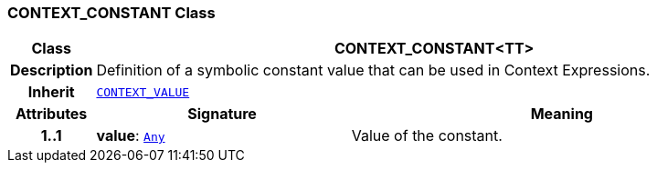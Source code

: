 === CONTEXT_CONSTANT Class

[cols="^1,3,5"]
|===
h|*Class*
2+^h|*CONTEXT_CONSTANT<TT>*

h|*Description*
2+a|Definition of a symbolic constant value that can be used in Context Expressions.

h|*Inherit*
2+|`<<_context_value_class,CONTEXT_VALUE>>`

h|*Attributes*
^h|*Signature*
^h|*Meaning*

h|*1..1*
|*value*: `link:/releases/BASE/{proc_release}/foundation_types.html#_any_class[Any^]`
a|Value of the constant.
|===
